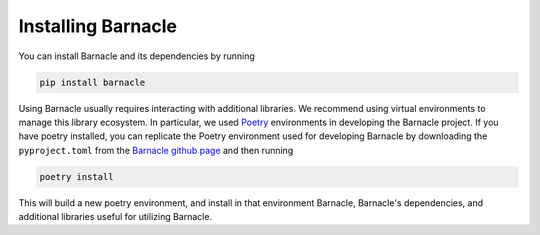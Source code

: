 Installing Barnacle
===================

You can install Barnacle and its dependencies by running 

.. code-block:: bash
    
    pip install barnacle

Using Barnacle usually requires interacting with additional libraries. 
We recommend using virtual environments to manage this library ecosystem. 
In particular, we used `Poetry <https://python-poetry.org/>`_ environments 
in developing the Barnacle project. If you have poetry installed, you can 
replicate the Poetry environment used for developing Barnacle by downloading 
the ``pyproject.toml`` from the 
`Barnacle github page <https://github.com/blasks/barnacle/blob/main/pyproject.toml>`_
and then running

.. code-block:: bash
    
    poetry install

This will build a new poetry environment, and install in that environment 
Barnacle, Barnacle's dependencies, and additional libraries useful for 
utilizing Barnacle.